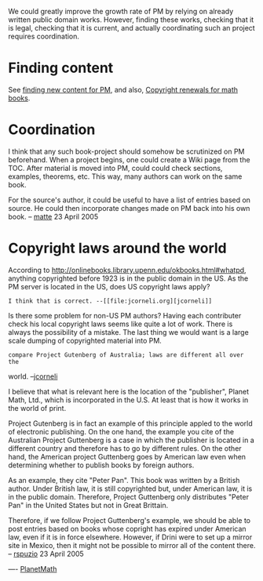 #+STARTUP: showeverything logdone
#+options: num:nil

We could greatly improve the growth rate of PM by relying on 
already written public domain works. However, finding these works, 
checking that it is legal, checking that it is current, 
and actually coordinating such an project requires coordination. 

*  Finding content
See [[file:finding new content for PM.org][finding new content for PM]], and also, [[file:Copyright renewals for math books.org][Copyright renewals for math books]].


*  Coordination
I think that any such book-project should somehow be scrutinized on PM beforehand. 
When a project begins, one could create  a Wiki page from the TOC. After material
is moved into PM, could could check sections, examples, theorems, etc. This way,
many authors can work on the same book. 

For the source's author, it could be useful to have a list of entries 
based on source. He could then incorporate changes made on PM back into his own 
book. 
-- [[file:matte.org][matte]] 23 April 2005


*  Copyright laws around the world
According to http://onlinebooks.library.upenn.edu/okbooks.html#whatpd,
anything copyrighted before 1923 is in the public domain in the US. 
As the PM server is located in the US, does US copyright laws apply?

: I think that is correct. --[[file:jcorneli.org][jcorneli]]

Is there some problem for non-US PM authors? Having each contributer check his 
local copyright laws seems like quite  a lot of work. There
is always the possibility of a mistake. The last thing we 
would want is a large scale dumping of copyrighted material into PM. 

: compare Project Gutenberg of Australia; laws are different all over the
world. --[[file:jcorneli.org][jcorneli]]

I believe that what is relevant here is the location of the "publisher", Planet Math, Ltd., which is incorporated in the U.S.  At least that is how it works in the world of print. 

Project Gutenberg is in fact an example of this principle appled to the world of electronic publishing.  On the one hand, the example you cite of the Australian Project Guttenberg is a case in which the publisher is located in a different country and therefore has to go by different rules.  On the other hand, the American project Guttenberg goes by American law even when determining whether to publish books by foreign authors.

As an example, they cite "Peter Pan".  This book was written by a British author.  Under British law, it is still copyrighted but, under American law, it is in the public domain.  Therefore, Project Guttenberg only distributes "Peter Pan" in the United States but not in Great Brittain. 

Therefore, if we follow Project Guttenberg's example, we should be able to post entries based on books whose copright has expired under American law, even if it is in force elsewhere.  However, if Drini were to set up a mirror site in Mexico, then it might not be possible to mirror all of the content there.
-- [[file:rspuzio.org][rspuzio]] 23 April 2005

----
[[file:PlanetMath.org][PlanetMath]]
